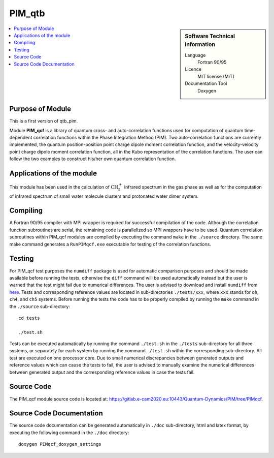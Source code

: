 .. _PIM_qtb:

#######
PIM_qtb
#######

.. sidebar:: Software Technical Information

  Language
    Fortran 90/95

  Licence
    MIT license (MIT)

  Documentation Tool
    Doxygen

.. contents:: :local:


Purpose of Module
_________________


This is a first version of qtb_pim.

Module **PIM_qcf** is a library of quantum cross- and auto-correlation functions used for computation of quantum time-dependent correlation functions 
within the Phase Integration Method (PIM). 
Two auto-correlation functions are currently implemented, the quantum position-position point charge dipole moment correlation function, and 
the velocity-velocity point charge dipole moment correlation function, all in the Kubo representation of the correlation functions. 
The user can follow the two examples to construct his/her own quantum correlation function.


Applications of the module
__________________________

This module has been used in the calculation of :math:`\text{CH}_{5}^{+}` infrared spectrum in the gas phase as well as for the 
computation of infrared spectrum of small water molecule clusters and protonated water dimer system. 


Compiling
_________

A Fortran 90/95 compiler with MPI wrapper is required for successful compilation of the code. 
Although the correlation function subroutines are serial, the remaining code is parallelized so MPI wrappers have to be used. 
Quantum correlation subroutines within PIM_qcf modules are compiled by executing the command ``make`` in the ``./source`` directory. 
The same make command generates a ``RunPIMqcf.exe`` executable for testing of the correlation functions. 


Testing
_______

For PIM_qcf test purposes the ``numdiff`` package is used for automatic comparison purposes and should be made
available before running the tests, otherwise the ``diff`` command will be used automatically instead but the user
is warned that the test might fail due to numerical differences.
The user is advised to download and install ``numdiff`` from `here <http://www.nongnu.org/numdiff/>`_.
Tests and corresponding reference values are located in sub-directories ``./tests/xxx``, where ``xxx`` stands 
for ``oh``, ``ch4``, and ``ch5`` systems. 
Before running the tests the code has to be properly compiled by running the ``make`` command in the 
``./source`` sub-directory:

::

	cd tests

	./test.sh

Tests can be executed automatically by running the command ``./test.sh`` in the ``./tests`` sub-directory 
for all three systems, or separately for each system by running the command ``./test.sh`` within the corresponding 
sub-directory. 
All test are executed on one processor core.
Due to small numerical discrepancies between generated outputs and reference values which can cause the tests to fail, 
the user is advised to manually examine the numerical differences between generated output and the corresponding 
reference values in case the tests fail. 


Source Code
___________

The PIM_qcf module source code is located at: https://gitlab.e-cam2020.eu:10443/Quantum-Dynamics/PIM/tree/PIMqcf.


Source Code Documentation
_________________________

The source code documentation can be generated automatically in ``./doc`` sub-directory, 
html and latex format, by executing the following command in the ``./doc`` directory:

::

	doxygen PIMqcf_doxygen_settings


